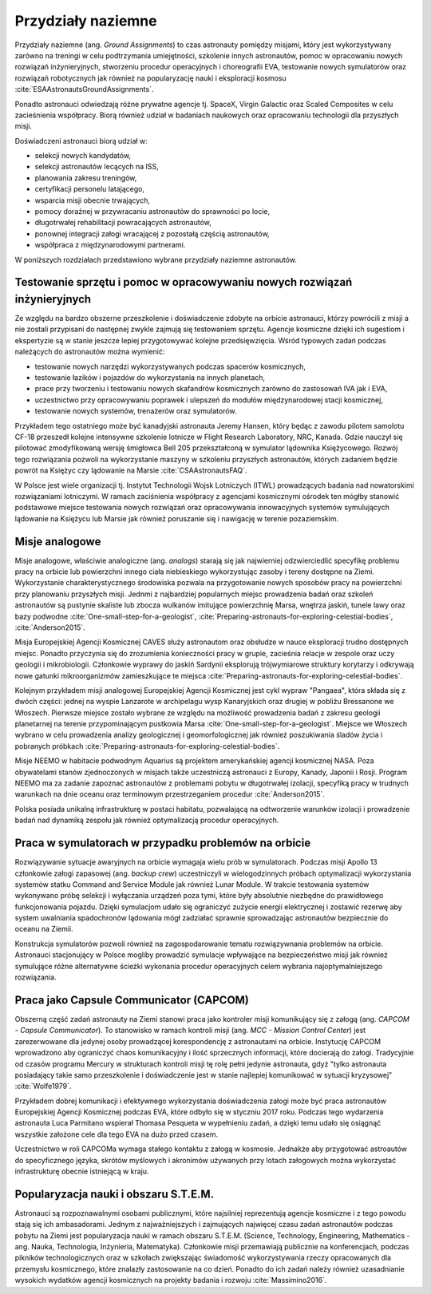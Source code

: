*******************
Przydziały naziemne
*******************

Przydziały naziemne (ang. *Ground Assignments*) to czas astronauty pomiędzy misjami, który jest wykorzystywany zarówno na treningi w celu podtrzymania umiejętności, szkolenie innych astronautów, pomoc w opracowaniu nowych rozwiązań inżynieryjnych, stworzeniu procedur operacyjnych i choreografii EVA, testowanie nowych symulatorów oraz rozwiązań robotycznych jak również na popularyzację nauki i eksploracji kosmosu :cite:`ESAAstronautsGroundAssignments`.

Ponadto astronauci odwiedzają różne prywatne agencje tj. SpaceX, Virgin Galactic oraz Scaled Composites w celu zacieśnienia współpracy. Biorą również udział w badaniach naukowych oraz opracowaniu technologii dla przyszłych misji.

Doświadczeni astronauci biorą udział w:

- selekcji nowych kandydatów,
- selekcji astronautów lecących na ISS,
- planowania zakresu treningów,
- certyfikacji personelu latającego,
- wsparcia misji obecnie trwających,
- pomocy doraźnej w przywracaniu astronautów do sprawności po locie,
- długotrwałej rehabilitacji powracających astronautów,
- ponownej integracji załogi wracającej z pozostałą częścią astronautów,
- współpraca z międzynarodowymi partnerami.

W poniższych rozdziałach przedstawiono wybrane przydziały naziemne astronautów.


Testowanie sprzętu i pomoc w opracowywaniu nowych rozwiązań inżynieryjnych
==========================================================================
Ze względu na bardzo obszerne przeszkolenie i doświadczenie zdobyte na orbicie astronauci, którzy powrócili z misji a nie zostali przypisani do następnej zwykle zajmują się testowaniem sprzętu. Agencje kosmiczne dzięki ich sugestiom i ekspertyzie są w stanie jeszcze lepiej przygotowywać kolejne przedsięwzięcia. Wśród typowych zadań podczas należących do astronautów można wymienić:

- testowanie nowych narzędzi wykorzystywanych podczas spacerów kosmicznych,
- testowanie łazików i pojazdów do wykorzystania na innych planetach,
- prace przy tworzeniu i testowaniu nowych skafandrów kosmicznych zarówno do zastosowań IVA jak i EVA,
- uczestnictwo przy opracowywaniu poprawek i ulepszeń do modułów międzynarodowej stacji kosmicznej,
- testowanie nowych systemów, trenażerów oraz symulatorów.

Przykładem tego ostatniego może być kanadyjski astronauta Jeremy Hansen, który będąc z zawodu pilotem samolotu CF-18 przeszedł kolejne intensywne szkolenie lotnicze w Flight Research Laboratory, NRC, Kanada. Gdzie nauczył się pilotować zmodyfikowaną wersję śmigłowca Bell 205 przekształconą w symulator lądownika Księżycowego. Rozwój tego rozwiązania pozwoli na wykorzystanie maszyny w szkoleniu przyszłych astronautów, których zadaniem będzie powrót na Księżyc czy lądowanie na Marsie :cite:`CSAAstronautsFAQ`.

W Polsce jest wiele organizacji tj. Instytut Technologii Wojsk Lotniczych (ITWL) prowadzących badania nad nowatorskimi rozwiązaniami lotniczymi. W ramach zaciśnienia współpracy z agencjami kosmicznymi ośrodek ten mógłby stanowić podstawowe miejsce testowania nowych rozwiązań oraz opracowywania innowacyjnych systemów symulujących lądowanie na Księżycu lub Marsie jak również poruszanie się i nawigację w terenie pozaziemskim.


Misje analogowe
===============
Misje analogowe, właściwie analogiczne (ang. *analogs*) starają się jak najwierniej odzwierciedlić specyfikę problemu pracy na orbicie lub powierzchni innego ciała niebieskiego wykorzystując zasoby i tereny dostępne na Ziemi. Wykorzystanie charakterystycznego środowiska pozwala na przygotowanie nowych sposobów pracy na powierzchni przy planowaniu przyszłych misji. Jednmi z najbardziej popularnych miejsc prowadzenia badań oraz szkoleń astronautów są pustynie skaliste lub zbocza wulkanów imitujące powierzchnię Marsa, wnętrza jaskiń, tunele lawy oraz bazy podwodne :cite:`One-small-step-for-a-geologist`, :cite:`Preparing-astronauts-for-exploring-celestial-bodies`, :cite:`Anderson2015`.

Misja Europejskiej Agencji Kosmicznej CAVES służy astronautom oraz obsłudze w nauce eksploracji trudno dostępnych miejsc. Ponadto przyczynia się do zrozumienia konieczności pracy w grupie, zacieśnia relacje w zespole oraz uczy geologii i mikrobiologii. Członkowie wyprawy do jaskiń Sardynii eksplorują trójwymiarowe struktury korytarzy i odkrywają nowe gatunki mikroorganizmów zamieszkujące te miejsca :cite:`Preparing-astronauts-for-exploring-celestial-bodies`.

Kolejnym przykładem misji analogowej Europejskiej Agencji Kosmicznej jest cykl wypraw "Pangaea", która składa się z dwóch części: jednej na wyspie Lanzarote w archipelagu wysp Kanaryjskich oraz drugiej w pobliżu Bressanone we Włoszech. Pierwsze miejsce zostało wybrane ze względu na możliwość prowadzenia badań z zakresu geologii planetarnej na terenie przypominającym pustkowia Marsa :cite:`One-small-step-for-a-geologist`. Miejsce we Włoszech wybrano w celu prowadzenia analizy geologicznej i geomorfologicznej jak również poszukiwania śladów życia i pobranych próbkach :cite:`Preparing-astronauts-for-exploring-celestial-bodies`.

Misje NEEMO w habitacie podwodnym Aquarius są projektem amerykańskiej agencji kosmicznej NASA. Poza obywatelami stanów zjednoczonych w misjach także uczestniczą astronauci z Europy, Kanady, Japonii i Rosji. Program NEEMO ma za zadanie zapoznać astronautów z problemami pobytu w długotrwałej izolacji, specyfiką pracy w trudnych warunkach na dnie oceanu oraz terminowym przestrzeganiem procedur :cite:`Anderson2015`.

Polska posiada unikalną infrastrukturę w postaci habitatu, pozwalającą na odtworzenie warunków izolacji i prowadzenie badań nad dynamiką zespołu jak również optymalizacją procedur operacyjnych.


Praca w symulatorach w przypadku problemów na orbicie
=====================================================
Rozwiązywanie sytuacje awaryjnych na orbicie wymagaja wielu prób w symulatorach. Podczas misji Apollo 13 członkowie załogi zapasowej (ang. *backup crew*) uczestniczyli w wielogodzinnych próbach optymalizacji wykorzystania systemów statku Command and Service Module jak również Lunar Module. W trakcie testowania systemów wykonywano próbę selekcji i wyłączania urządzeń poza tymi, które były absolutnie niezbędne do prawidłowego funkcjonowania pojazdu. Dzięki symulacjom udało się ograniczyć zużycie energii elektrycznej i zostawić rezerwę aby system uwalniania spadochronów lądowania mógł zadziałać sprawnie sprowadzając astronautów bezpiecznie do oceanu na Ziemii.

Konstrukcja symulatorów pozwoli również na zagospodarowanie tematu rozwiązywnania problemów na orbicie. Astronauci stacjonujący w Polsce mogliby prowadzić symulacje wpływające na bezpieczeństwo misji jak również symulujące różne alternatywne ścieżki wykonania procedur operacyjnych celem wybrania najoptymalniejszego rozwiązania.


Praca jako Capsule Communicator (CAPCOM)
========================================
Obszerną część zadań astronauty na Ziemi stanowi praca jako kontroler misji komunikujący się z załogą (ang. *CAPCOM - Capsule Communicator*). To stanowisko w ramach kontroli misji (ang. *MCC - Mission Control Center*) jest zarezerwowane dla jedynej osoby prowadzącej korespondencję z astronautami na orbicie. Instytucję CAPCOM wprowadzono aby ograniczyć chaos komunikacyjny i ilość sprzecznych informacji, które docierają do załogi. Tradycyjnie od czasów programu Mercury w strukturach kontroli misji tę rolę pełni jedynie astronauta, gdyż "tylko astronauta posiadający takie samo przeszkolenie i doświadczenie jest w stanie najlepiej komunikować w sytuacji kryzysowej" :cite:`Wolfe1979`.

Przykładem dobrej komunikacji i efektywnego wykorzystania doświadczenia załogi może być praca astronautów Europejskiej Agencji Kosmicznej podczas EVA, które odbyło się w styczniu 2017 roku. Podczas tego wydarzenia astronauta Luca Parmitano wspierał Thomasa Pesqueta w wypełnieniu zadań, a dzięki temu udało się osiągnąć wszystkie założone cele dla tego EVA na dużo przed czasem.

Uczestnictwo w roli CAPCOMa wymaga stałego kontaktu z załogą w kosmosie. Jednakże aby przygotować astroautów do specyficznego języka, skrótów myślowych i akronimów używanych przy lotach załogowych można wykorzystać infrastrukturę obecnie istniejącą w kraju.


Popularyzacja nauki i obszaru S.T.E.M.
======================================
Astronauci są rozpoznawalnymi osobami publicznymi, które najsilniej reprezentują agencje kosmiczne i z tego powodu stają się ich ambasadorami. Jednym z najważniejszych i zajmujących najwięcej czasu zadań astronautów podczas pobytu na Ziemi jest popularyzacja nauki w ramach obszaru S.T.E.M. (Science, Technology, Engineering, Mathematics - ang. Nauka, Technologia, Inżynieria, Matematyka). Członkowie misji przemawiają publicznie na konferencjach, podczas pikników technologicznych oraz w szkołach zwiększając świadomość wykorzystywania rzeczy opracowanych dla przemysłu kosmicznego, które znalazły zastosowanie na co dzień. Ponadto do ich zadań należy również uzasadnianie wysokich wydatków agencji kosmicznych na projekty badania i rozwoju :cite:`Massimino2016`.
